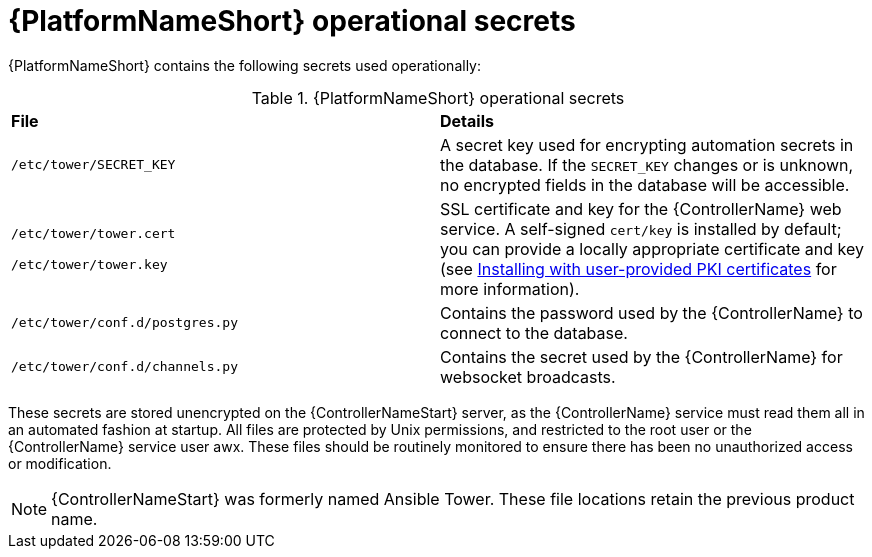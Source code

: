 // Module included in the following assemblies: 
// downstream/assemblies/assembly-hardening-aap.adoc

[id="ref-aap-operational-secrets_{context}"]

= {PlatformNameShort} operational secrets

[role="abstract"]

{PlatformNameShort} contains the following secrets used operationally:

.{PlatformNameShort} operational secrets
|===
| *File* | *Details* 
| `/etc/tower/SECRET_KEY` | A secret key used for encrypting automation secrets in the database. If the `SECRET_KEY` changes or is unknown, no encrypted fields in the database will be accessible.

| `/etc/tower/tower.cert`

`/etc/tower/tower.key` | SSL certificate and key for the {ControllerName} web service. A self-signed `cert/key` is installed by default; you can provide a locally appropriate certificate and key (see xref:proc-install-user-pki_{context}[Installing with user-provided PKI certificates] for more information).

| `/etc/tower/conf.d/postgres.py` | Contains the password used by the {ControllerName} to connect to the database.

| `/etc/tower/conf.d/channels.py` | Contains the secret used by the {ControllerName} for websocket broadcasts.
|===

These secrets are stored unencrypted on the {ControllerNameStart} server, as the {ControllerName} service must read them all in an automated fashion at startup. All files are protected by Unix permissions, and restricted to the root user or the {ControllerName} service user awx. These files should be routinely monitored to ensure there has been no unauthorized access or modification.

[NOTE]
====
{ControllerNameStart} was formerly named Ansible Tower. These file locations retain the previous product name.
====
